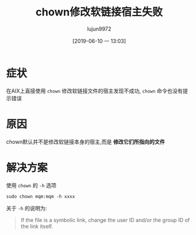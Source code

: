 #+TITLE: chown修改软链接宿主失败
#+AUTHOR: lujun9972
#+TAGS: 异闻录
#+DATE: [2019-06-10 一 13:03]
#+LANGUAGE:  zh-CN
#+STARTUP:  inlineimages
#+OPTIONS:  H:6 num:nil toc:t \n:nil ::t |:t ^:nil -:nil f:t *:t <:nil

* 症状
在AIX上直接使用 =chown= 修改软链接文件的宿主发现不成功, =chown= 命令也没有提示错误

* 原因
chown默认并不是修改软链接本身的宿主,而是 *修改它们所指向的文件*

* 解决方案
使用 =chown= 的 =-h= 选项

#+BEGIN_SRC shell
  sudo chown mqm:mqm -h xxxx
#+END_SRC

关于 =-h= 的说明为:
#+BEGIN_QUOTE
  If the file is a symbolic link, change the user ID and/or the group ID of the link itself.
#+END_QUOTE
